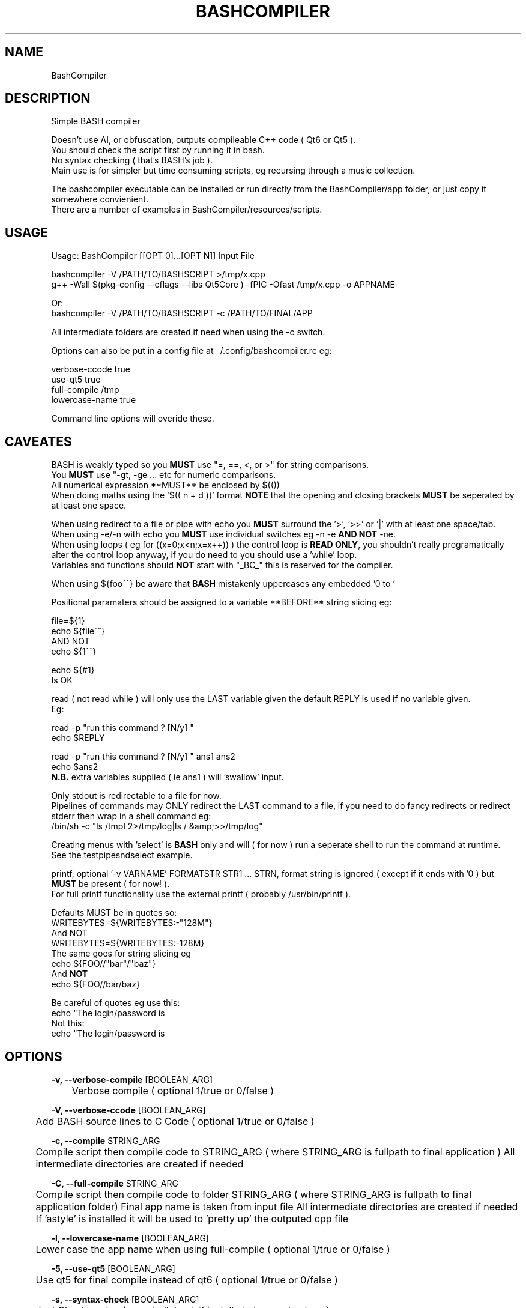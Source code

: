 .TH "BASHCOMPILER" "1" "0.4.1" "K. D. Hedger" "User Commands"
.SH "NAME"
BashCompiler
.br

.SH "DESCRIPTION"
Simple BASH compiler
.br

Doesn't use AI, or obfuscation, outputs compileable C++ code ( Qt6 or Qt5 ).
.br
You should check the script first by running it in bash.  
.br
No syntax checking ( that's BASH's job ).  
.br
Main use is for simpler but time consuming scripts, eg recursing through a music collection.
.br

The bashcompiler executable can be installed or run directly from the BashCompiler/app folder, or just copy it somewhere convienient.  
.br
There are a number of examples in BashCompiler/resources/scripts.  
.br
.SH "USAGE"
Usage: BashCompiler [[OPT 0]...[OPT N]] Input File
.br

bashcompiler -V /PATH/TO/BASHSCRIPT >/tmp/x.cpp
.br
g++ -Wall $(pkg-config --cflags --libs Qt5Core ) -fPIC  -Ofast /tmp/x.cpp -o APPNAME
.br

Or:
.br
bashcompiler -V /PATH/TO/BASHSCRIPT -c /PATH/TO/FINAL/APP
.br

All intermediate folders are created if need when using the -c switch.
.br

Options can also be put in a config file at ~/.config/bashcompiler.rc eg:
.br

verbose-ccode true
.br
use-qt5 true
.br
full-compile /tmp
.br
lowercase-name true
.br

Command line options will overide these.
.br
.SH "CAVEATES"
BASH is weakly typed so you \fBMUST\fR use "=, ==, <, or >" for string comparisons.
.br
You \fBMUST\fR use "-gt, -ge ... etc for numeric comparisons.
.br
All numerical expression **MUST** be enclosed by $(())
.br
When doing maths using the '$(( n + d ))' format \fBNOTE\fR that the opening and closing brackets \fBMUST\fR be seperated by at least one space.
.br

'eval' is NOT supported and almost certainly will never be, not because of any supposed "eval=evil" but simply it would need the compiler available at runtime and probably a JIT compiler.
.br
When using redirect to a file or pipe with echo  you \fBMUST\fR surround the '>', '>>' or '|' with at least one space/tab.
.br
When using -e/-n with echo you \fBMUST\fR use individual switches eg -n -e \fBAND NOT\fR -ne.
.br
When using loops ( eg for ((x=0;x<n;x=x++)) ) the control loop is \fBREAD ONLY\fR, you shouldn't really programatically alter the control loop anyway, if you do need to you should use a 'while' loop.
.br
Variables and functions should \fBNOT\fR start with "\_BC\_" this is reserved for the compiler.
.br

When using ${foo^^} be aware that \fBBASH\fR mistakenly uppercases any embedded '\n' to '\N'.
.br

Positional paramaters should be assigned to a variable **BEFORE** string slicing eg:
.br

file=${1}
.br
echo ${file^^}
.br
AND NOT
.br
echo ${1^^}
.br

echo ${#1}
.br
Is OK
.br

read ( not read while ) will only use the LAST variable given the default REPLY is used if no variable given.  
.br
Eg:
.br

read -p "run this command ? [N/y] "
.br
echo $REPLY
.br

read -p "run this command ? [N/y] " ans1 ans2
.br
echo $ans2
.br
\fBN.B.\fR extra variables supplied ( ie ans1 ) will 'swallow' input.
.br

Only stdout is redirectable to a file for now.
.br
Pipelines of commands may ONLY redirect the LAST command to a file, if you need to do fancy redirects or redirect stderr then wrap in a shell command eg:
.br
/bin/sh -c "ls /tmpl 2>/tmp/log|ls / &amp;>>/tmp/log"
.br

Creating menus with 'select' is \fBBASH\fR only and will ( for now ) run a seperate shell to run the command at runtime.
.br
See the testpipesndselect example.
.br

printf, optional '-v VARNAME' FORMATSTR STR1 ... STRN, format string is ignored ( except if it ends with '\n' ) but \fBMUST\fR be present ( for now! ).
.br
For full printf functionality use the external printf ( probably /usr/bin/printf ).
.br

Defaults MUST be in quotes so:
.br
WRITEBYTES=${WRITEBYTES:-"128M"}
.br
And NOT
.br
WRITEBYTES=${WRITEBYTES:-128M}
.br
The same goes for string slicing eg
.br
echo ${FOO//"bar"/"baz"}
.br
And \fBNOT\fR
.br
echo ${FOO//bar/baz}
.br

Be careful of quotes eg use this:
.br
echo "The login/password is \"${RESULT}\""
.br
Not this:
.br
echo "The login/password is \""$RESULT"\""
.br
.SH "OPTIONS"
\fB-v, --verbose-compile\fR [BOOLEAN_ARG]
.br
	Verbose compile ( optional 1/true or 0/false )
.br

\fB-V, --verbose-ccode\fR [BOOLEAN_ARG]
.br
	Add BASH source lines to C Code ( optional 1/true or 0/false )
.br

\fB-c, --compile\fR STRING_ARG
.br
	Compile script then compile code to STRING_ARG ( where STRING_ARG is fullpath to final application ) All intermediate directories are created if needed
.br

\fB-C, --full-compile\fR STRING_ARG
.br
	Compile script then compile code to folder STRING_ARG ( where STRING_ARG is fullpath to final application folder) Final app name is taken from input file All intermediate directories are created if needed If 'astyle' is installed it will be used to 'pretty up' the outputed cpp file
.br

\fB-l, --lowercase-name\fR [BOOLEAN_ARG]
.br
	Lower case the app name when using full-compile ( optional 1/true or 0/false )
.br

\fB-5, --use-qt5\fR [BOOLEAN_ARG]
.br
	Use qt5 for final compile instead of qt6 ( optional 1/true or 0/false )
.br

\fB-s, --syntax-check\fR [BOOLEAN_ARG]
.br
	Just Check syntax ( use shellcheck if installed else use bash -n )
.br
.SH "AUTHORS"
K.D.Hedger.
.br

Website:
.br
https://keithdhedger.github.io
.br

